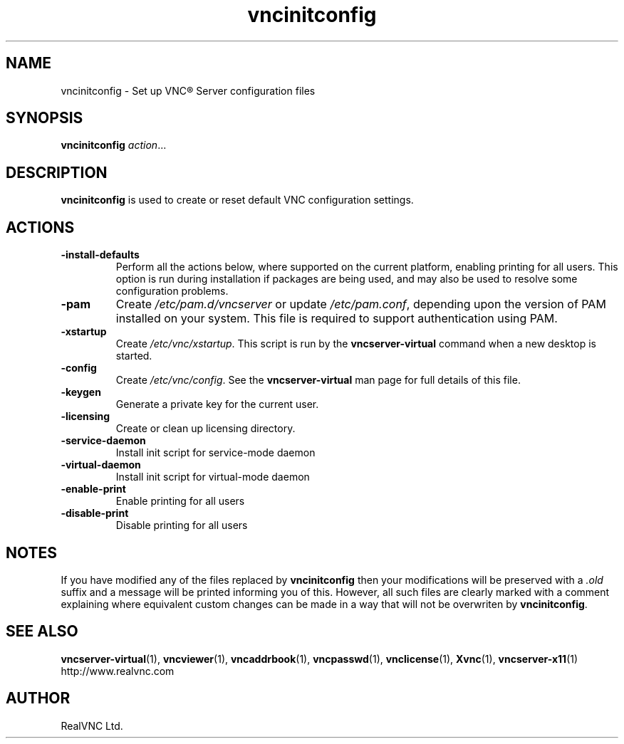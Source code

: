 .TH vncinitconfig 1 "May 2012" "RealVNC Ltd" "VNC Server"
.SH NAME
vncinitconfig \- Set up VNC\(rg Server configuration files
.SH SYNOPSIS
.BI "vncinitconfig " action\fR...
.SH DESCRIPTION
.B vncinitconfig
is used to create or reset default VNC configuration settings.
.SH ACTIONS
.TP
.B -install-defaults
Perform all the actions below, where supported on the current platform,
enabling printing for all users. This option is run during installation
if packages are being used, and may also be used to resolve some
configuration problems.
.TP
.B -pam
.RI "Create " /etc/pam.d/vncserver " or update " /etc/pam.conf ,
depending upon the version of PAM installed on your system. This file is
required to support authentication using PAM.
.TP
.B -xstartup
.RI "Create " /etc/vnc/xstartup .
This script is run by the
.B vncserver-virtual
command when a new desktop is started.
.TP
.B -config
.RI "Create " /etc/vnc/config .
See the
.B vncserver-virtual
man page for full details of this file.
.TP
.B -keygen
Generate a private key for the current user.
.TP
.B -licensing
Create or clean up licensing directory.
.TP
.B -service-daemon
Install init script for service-mode daemon
.TP
.B -virtual-daemon
Install init script for virtual-mode daemon
.TP
.B -enable-print
Enable printing for all users
.TP
.B -disable-print
Disable printing for all users
.SH NOTES
If you have modified any of the files replaced by
.B vncinitconfig
then your modifications will be preserved with a
.I .old
suffix and a message will be printed informing you of this. However, all such
files are clearly marked with a comment explaining where equivalent custom
changes can be made in a way that will not be overwriten by
.BR vncinitconfig .
.SH SEE ALSO
.BR vncserver-virtual (1),
.BR vncviewer (1),
.BR vncaddrbook (1),
.BR vncpasswd (1),
.BR vnclicense (1),
.BR Xvnc (1),
.BR vncserver-x11 (1)
.br
http://www.realvnc.com
.SH AUTHOR
RealVNC Ltd.
